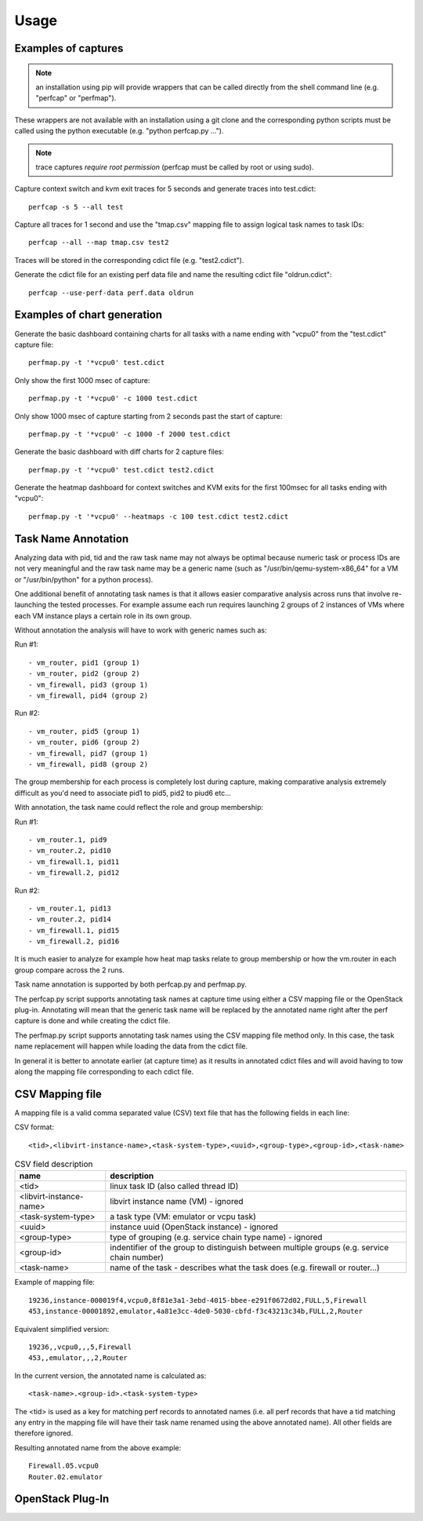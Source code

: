 =====
Usage
=====

Examples of captures
--------------------

.. note:: an installation using pip will provide wrappers that can be called directly from the shell command line (e.g. "perfcap" or "perfmap").
These wrappers are not available with an installation using a git clone and the corresponding python scripts must be called using the python
executable (e.g. "python perfcap.py ...").

.. note:: trace captures *require root permission* (perfcap must be called by root or using sudo).

Capture context switch and kvm exit traces for 5 seconds and generate traces into test.cdict::

    perfcap -s 5 --all test

Capture all traces for 1 second and use the "tmap.csv" mapping file to assign logical task names to task IDs::

    perfcap --all --map tmap.csv test2

Traces will be stored in the corresponding cdict file (e.g. "test2.cdict").

Generate the cdict file for an existing perf data file and name the resulting cdict file "oldrun.cdict"::

    perfcap --use-perf-data perf.data oldrun



Examples of chart generation
----------------------------

Generate the basic dashboard containing charts for all tasks with a name ending with "vcpu0" from the "test.cdict" capture file::

    perfmap.py -t '*vcpu0' test.cdict

Only show the first 1000 msec of capture::

    perfmap.py -t '*vcpu0' -c 1000 test.cdict

Only show 1000 msec of capture starting from 2 seconds past the start of capture::

    perfmap.py -t '*vcpu0' -c 1000 -f 2000 test.cdict

Generate the basic dashboard with diff charts for 2 capture files::

    perfmap.py -t '*vcpu0' test.cdict test2.cdict

Generate the heatmap dashboard for context switches and KVM exits for the first 100msec for all tasks ending with "vcpu0"::

    perfmap.py -t '*vcpu0' --heatmaps -c 100 test.cdict test2.cdict


Task Name Annotation
--------------------

Analyzing data with pid, tid and the raw task name may not always be optimal because numeric task or process IDs are not very meaningful
and the raw task name may be a generic name (such as "/usr/bin/qemu-system-x86_64" for a VM or "/usr/bin/python" for a python process).

One additional benefit of annotating task names is that it allows easier comparative analysis across runs that involve re-launching the tested processes.
For example assume each run requires launching 2 groups of 2 instances of VMs where each VM instance plays a certain role in its own group.

Without annotation the analysis will have to work with generic names such as:

Run #1::

    - vm_router, pid1 (group 1)
    - vm_router, pid2 (group 2)
    - vm_firewall, pid3 (group 1)
    - vm_firewall, pid4 (group 2)

Run #2::

    - vm_router, pid5 (group 1)
    - vm_router, pid6 (group 2)
    - vm_firewall, pid7 (group 1)
    - vm_firewall, pid8 (group 2)

The group membership for each process is completely lost during capture, making comparative analysis extremely difficult as you'd need to
associate pid1 to pid5, pid2 to piud6 etc...

With annotation, the task name could reflect the role and group membership:

Run #1::

    - vm_router.1, pid9
    - vm_router.2, pid10
    - vm_firewall.1, pid11
    - vm_firewall.2, pid12

Run #2::

    - vm_router.1, pid13
    - vm_router.2, pid14
    - vm_firewall.1, pid15
    - vm_firewall.2, pid16

It is much easier to analyze for example how heat map tasks relate to group membership or how the vm.router in each group compare across the 2 runs.

Task name annotation is supported by both perfcap.py and perfmap.py.

The perfcap.py script supports annotating task names at capture time using either a CSV mapping file or the OpenStack plug-in.
Annotating will mean that the generic task name will be replaced by the annotated name right after the perf capture is done and while creating the cdict file.

The perfmap.py script supports annotating task names using the CSV mapping file method only. In this case, the task name replacement will happen
while loading the data from the cdict file.

In general it is better to annotate earlier (at capture time) as it results in annotated cdict files and will avoid having to tow along
the mapping file corresponding to each cdict file.


CSV Mapping file
----------------
A mapping file is a valid comma separated value (CSV) text file that has the following fields in each line:

CSV format::

    <tid>,<libvirt-instance-name>,<task-system-type>,<uuid>,<group-type>,<group-id>,<task-name>

.. csv-table:: CSV field description
    :header: "name", "description"

    "<tid>", "linux task ID (also called thread ID)"
    "<libvirt-instance-name>", "libvirt instance name (VM) - ignored"
    "<task-system-type>", "a task type (VM: emulator or vcpu task)"
    "<uuid>", "instance uuid (OpenStack instance) - ignored"
    "<group-type>", "type of grouping (e.g. service chain type name) - ignored"
    "<group-id>", "indentifier of the group to distinguish between multiple groups (e.g. service chain number)"
    "<task-name>", "name of the task - describes what the task does (e.g. firewall or router...)"

Example of mapping file::

    19236,instance-000019f4,vcpu0,8f81e3a1-3ebd-4015-bbee-e291f0672d02,FULL,5,Firewall
    453,instance-00001892,emulator,4a81e3cc-4de0-5030-cbfd-f3c43213c34b,FULL,2,Router

Equivalent simplified version::

    19236,,vcpu0,,,5,Firewall
    453,,emulator,,,2,Router

In the current version, the annotated name is calculated as::

    <task-name>.<group-id>.<task-system-type>

The <tid> is used as a key for matching perf records to annotated names (i.e. all perf records that have a tid matching
any entry in the mapping file will have their task name renamed using the above annotated name).
All other fields are therefore ignored.

Resulting annotated name from the above example::

    Firewall.05.vcpu0
    Router.02.emulator


OpenStack Plug-In
-----------------

